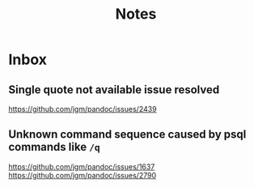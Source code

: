 #+TITLE: Notes
* Inbox
** Single quote not available issue resolved
[[https://github.com/jgm/pandoc/issues/2439]]
** Unknown command sequence caused by psql commands like ~/q~
https://github.com/jgm/pandoc/issues/1637
[[https://github.com/jgm/pandoc/issues/2790]]

